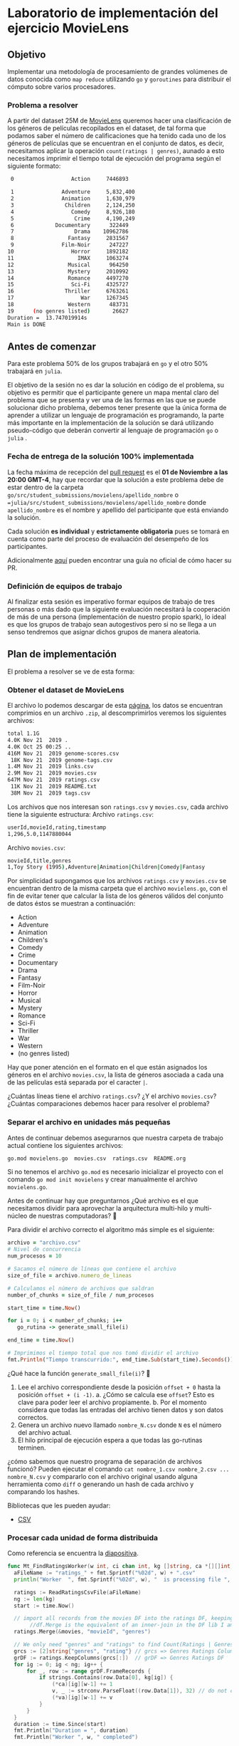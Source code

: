 * Laboratorio de implementación del ejercicio MovieLens
** Objetivo
Implementar una metodología de procesamiento de grandes volúmenes de datos
conocida como =map reduce= utilizando =go= y =goroutines= para distribuir el cómputo
sobre varios procesadores.
*** Problema a resolver
A partir del dataset 25M de [[https://movielens.org/][MovieLens]] queremos hacer una clasificación de los
géneros de películas recopilados en el dataset, de tal forma que podamos saber
el número de calificaciones que ha tenido cada uno de los géneros de películas
que se encuentran en el conjunto de datos, es decir, necesitamos aplicar la
operación =count(ratings | genres)=, aunado a esto necesitamos imprimir el tiempo
total de ejecución del programa según el siguiente formato:

#+begin_src bash
   0                  Action     7446893

   1               Adventure     5,832,400
   2               Animation     1,630,979
   3                Children     2,124,250
   4                  Comedy     8,926,180
   5                   Crime     4,190,249
   6             Documentary      322449
   7                   Drama    10962786
   8                 Fantasy     2831567
   9               Film-Noir      247227
  10                  Horror     1892182
  11                    IMAX     1063274
  12                 Musical      964250
  13                 Mystery     2010992
  14                 Romance     4497270
  15                  Sci-Fi     4325727
  16                Thriller     6763261
  17                     War     1267345
  18                 Western      483731
  19      (no genres listed)       26627
  Duration =  13.747019914s
  Main is DONE
#+end_src
** Antes de comenzar
Para este problema 50% de los grupos trabajará en =go= y el otro 50% trabajará en =julia=.

El objetivo de la sesión no es dar la solución en código de el problema, su
objetivo es permitir que el participante genere un mapa mental claro del
problema que se presenta y ver una de las formas en las que se puede solucionar
dicho problema, debemos tener presente que la única forma de aprender a utilizar
un lenguaje de programación es programando, la parte más importante en la
implementación de la solución se dará utilizando pseudo-código que deberán
convertir al lenguaje de programación =go= o =julia= .
*** Fecha de entrega de la solución 100% implementada
La fecha máxima de recepción del [[https://docs.github.com/es/pull-requests/collaborating-with-pull-requests/proposing-changes-to-your-work-with-pull-requests/creating-a-pull-request][pull request]] es el *01 de Noviembre a las 20:00 GMT-4*,
hay que recordar que la solución a este problema debe de estar dentro de la
carpeta =go/src/student_submissions/movielens/apellido_nombre= o ==julia/src/student_submissions/movielens/apellido_nombre= donde
=apellido_nombre= es el nombre y apellido del participante que está enviando la
solución.

Cada solución *es individual* y *estrictamente obligatoria* pues se tomará en cuenta
como parte del proceso de evaluación del desempeño de los participantes.

Adicionalmente [[https://medium.com/@diego.coder/trabajo-colaborativo-en-github-forks-y-pull-requests-763fec94da09][aquí]] pueden encontrar una guía no oficial de cómo hacer su PR.

*** Definición de equipos de trabajo

Al finalizar esta sesión es imperativo formar equipos de trabajo de tres
personas o más dado que la siguiente evaluación necesitará la cooperación de más de
una persona (implementación de nuestro propio spark), lo ideal es que los grupos
de trabajo sean autogestivos pero si no se llega a un senso tendremos que
asignar dichos grupos de manera aleatoria.

** Plan de implementación
El problema a resolver se ve de esta forma:

#+ATTR_HTML: :align right
#+ATTR_ORG: :align center
[[../../../img/map_reduce.png][../../../img/map_reduce.png]]

*** Obtener el dataset de MovieLens
El archivo lo podemos descargar de esta [[https://grouplens.org/datasets/movielens/25m/][página]], los datos se encuentran
comprimios en un archivo =.zip=, al descomprimirlos veremos los siguientes archivos:

#+begin_src bash
  total 1.1G
  4.0K Nov 21  2019 .
  4.0K Oct 25 00:25 ..
  416M Nov 21  2019 genome-scores.csv
   18K Nov 21  2019 genome-tags.csv
  1.4M Nov 21  2019 links.csv
  2.9M Nov 21  2019 movies.csv
  647M Nov 21  2019 ratings.csv
   11K Nov 21  2019 README.txt
   38M Nov 21  2019 tags.csv
#+end_src

Los archivos que nos interesan son =ratings.csv= y =movies.csv=, cada archivo tiene la siguiente estructura:
Archivo =ratings.csv=:
#+begin_src bash
  userId,movieId,rating,timestamp
  1,296,5.0,1147880044
#+end_src

Archivo =movies.csv=:
#+begin_src bash
  movieId,title,genres
  1,Toy Story (1995),Adventure|Animation|Children|Comedy|Fantasy
#+end_src

Por simplicidad supongamos que los archivos =ratings.csv= y =movies.csv= se
encuentran dentro de la misma carpeta que el archivo =movielens.go=, con el fin de
evitar tener que calcular la lista de los géneros válidos del conjunto de datos
éstos se muestran a continuación:

- Action
- Adventure
- Animation
- Children's
- Comedy
- Crime
- Documentary
- Drama
- Fantasy
- Film-Noir
- Horror
- Musical
- Mystery
- Romance
- Sci-Fi
- Thriller
- War
- Western
- (no genres listed)

Hay que poner atención en el formato en el que están asignados los géneros en el
archivo =movies.csv=, la lista de géneros asociada a cada una de las películas
está separada por el caracter =|=.

¿Cuántas líneas tiene el archivo =ratings.csv=? ¿Y el archivo =movies.csv=? ¿Cuántas
comparaciones debemos hacer para resolver el problema?

*** Separar el archivo en unidades más pequeñas

Antes de continuar debemos asegurarnos que nuestra carpeta de trabajo actual
contiene los siguientes archivos:

#+begin_src bash
  go.mod movielens.go  movies.csv  ratings.csv  README.org
#+end_src

Si no tenemos el archivo =go.mod= es necesario inicializar el proyecto con el
comando =go mod init movielens= y crear manualmente el archivo =movielens.go=.

Antes de continuar hay que preguntarnos ¿Qué archivo es el que necesitamos
dividir para aprovechar la arquitectura multi-hilo y multi-núcleo de nuestras
computadoras? 🤔

Para dividir el archivo correcto el algoritmo más simple es el siguiente:

#+begin_src ruby
  archivo = "archivo.csv"
  # Nivel de concurrencia
  num_procesos = 10

  # Sacamos el número de líneas que contiene el archivo
  size_of_file = archivo.numero_de_lineas

  # Calculamos el número de archivos que saldran
  number_of_chunks = size_of_file / num_procesos

  start_time = time.Now()

  for i = 0; i < number_of_chunks; i++
     go_rutina -> generate_small_file(i)

  end_time = time.Now()

  # Imprimimos el tiempo total que nos tomó dividir el archivo
  fmt.Println("Tiempo transcurrido:", end_time.Sub(start_time).Seconds())
#+end_src

¿Qué hace la función =generate_small_file(i)=? 🤔

1. Lee el archivo correspondiente desde la posición =offset + 0= hasta la posición =offset + (i -1)=.
   a. ¿Cómo se calcula ese =offset=? Esto es clave para poder leer el archivo propiamente.
   b. Por el momento considera que todas las entradas del archivo tienen datos y son datos correctos.
2. Genera un archivo nuevo llamado =nombre_N.csv= donde =N= es el número del archivo actual.
3. El hilo principal de ejecución espera a que todas las go-rutinas terminen.

¿cómo sabemos que nuestro programa de separación de archivos funcionó? Pueden
ejecutar el comando =cat nombre_1.csv nombre_2.csv ... nombre_N.csv= y compararlo
con el archivo original usando alguna herramienta como =diff= o generando un hash
de cada archivo y comparando los hashes.

Bibliotecas que les pueden ayudar:

- [[https://pkg.go.dev/encoding/csv#Reader.Read][CSV]]

*** Procesar cada unidad de forma distribuida

Como referencia se encuentra la [[https://docs.google.com/presentation/d/1a0OmFFyBt9He0xus1SYKpQxHXKSW4S3ODF3lveRkLrE/edit#slide=id.g15d5b226248_0_3][diapositiva]].

#+begin_src go
  func Mt_FindRatingsWorker(w int, ci chan int, kg []string, ca *[][]int, va *[][]float64, movies dataframe.DataFrame) {
  	aFileName := "ratings_" + fmt.Sprintf("%02d", w) + ".csv"
  	println("Worker  ", fmt.Sprintf("%02d", w), "  is processing file ", aFileName, "\n")

  	ratings := ReadRatingsCsvFile(aFileName)
  	ng := len(kg)
  	start := time.Now()

  	// import all records from the movies DF into the ratings DF, keeping genres column from movies
         //df.Merge is the equivalent of an inner-join in the DF lib I am using here
  	ratings.Merge(&movies, "movieId", "genres")

  	// We only need "genres" and "ratings" to find Count(Ratings | Genres), so keep only those columns
  	grcs := [2]string{"genres", "rating"} // grcs => Genres Ratings Columns
  	grDF := ratings.KeepColumns(grcs[:])  // grDF => Genres Ratings DF
  	for ig := 0; ig < ng; ig++ {
  		for _, row := range grDF.FrameRecords {
  			if strings.Contains(row.Data[0], kg[ig]) {
  				(*ca)[ig][w-1] += 1
  				v, _ := strconv.ParseFloat((row.Data[1]), 32) // do not check for error
  				(*va)[ig][w-1] += v
  			}
  		}
  	}
  	duration := time.Since(start)
  	fmt.Println("Duration = ", duration)
  	fmt.Println("Worker ", w, " completed")

  	// notify master that this worker has completed its job
  	ci <- 1
  }
#+end_src


*** Reunir los resultados

Como referencia se encuentra la [[https://docs.google.com/presentation/d/1a0OmFFyBt9He0xus1SYKpQxHXKSW4S3ODF3lveRkLrE/edit#slide=id.g15d5b226248_0_11][diapositiva]].

La parte que ejecuta las go-rutinas es:

#+begin_src go
  var ci = make(chan int)		// create the channel to sync all workers
  movies := ReadMoviesCsvFile("movies.csv")
  // run FindRatings in 10 workers
  for i := 0; i < nf; i++ {
  	go Mt_FindRatingsWorker(i+1, ci, kg, &ca, &ra, movies)
  }
#+end_src

*** Generar la respuesta

Como referencia se encuentra la [[https://docs.google.com/presentation/d/1a0OmFFyBt9He0xus1SYKpQxHXKSW4S3ODF3lveRkLrE/edit#slide=id.g15d5b226248_0_19][diapositiva]].

#+begin_src go
  func Mt_FindRatingsMaster() {
  	fmt.Println("In MtFindRatingsMaster")
  	start := time.Now()
  	nf := 10 // number of files with ratings is also number of threads for multi-threading

  	// kg is a 1D array that contains the Known Genres
  	kg := []string{"Action", "Adventure", "Animation", "Children", "Comedy", "Crime", "Documentary",
  		"Drama", "Fantasy", "Film-Noir", "Horror", "IMAX", "Musical", "Mystery", "Romance",
  		"Sci-Fi", "Thriller", "War", "Western", "(no genres listed)"}

  	ng := len(kg) // number of known genres
  // ra is a 2D array where the ratings values for each genre are maintained.
  	// The columns signal/maintain the core number where a worker is running.
  	// The rows in that column maintain the rating values for that core and that genre
  	ra := make([][]float64, ng)
  	// ca is a 2D array where the count of Ratings for each genre is maintained
  	// The columns signal the core number where the worker is running
  	// The rows in that column maintain the counts for that that genre
  	ca := make([][]int, ng)
  	// populate the ng rows of ra and ca with nf columns
  	for i := 0; i < ng; i++ {
  		ra[i] = make([]float64, nf)
  		ca[i] = make([]int, nf)
  	}
  	var ci = make(chan int)		// create the channel to sync all workers
  	movies := ReadMoviesCsvFile("movies.csv")
  	// run FindRatings in 10 workers
  	for i := 0; i < nf; i++ {
  		go Mt_FindRatingsWorker(i+1, ci, kg, &ca, &ra, movies)
  	}

  	// wait for the workers
  	iMsg := 0
  	go func() {
  		for {
  			i := <-ci
  			iMsg += i
  		}
  	}()
  	for {
  		if iMsg == 10 {
  			break
  		}
  	}
  	// all workers completed their work. Collect results and produce report
  	locCount := make([]int, ng)
  	locVals := make([]float64, ng)
  	for i := 0; i < ng; i++ {
  		for j := 0; j < nf; j++ {
  			locCount[i] += ca[i][j]
  			locVals[i] += ra[i][j]
  		}
  	}
  	for i := 0; i < ng; i++ {
  		fmt.Println(fmt.Sprintf("%2d", i), "  ", fmt.Sprintf("%20s", kg[i]), "  ", fmt.Sprintf("%8d", locCount[i]))
  	}
  	duration := time.Since(start)
  	fmt.Println("Duration = ", duration)
  	println("Mt_FindRatingsMaster is Done")
  }
#+end_src

El código del worker (encargado de hacer el inner join) en =julia=:

#+begin_src julia
  function FindratingsWorker(w::Integer, ng::Integer, kg::Array, dfm::DataFrame, dfr::DataFrame)
      println("In Worker ", w, "\n")

      ra = zeros(ng) # ra is an 1D array for keeping the values of the Ratings for each genre
      ca = zeros(ng) # ca is an 1D array to keep the number of Ratings for each genre

      println("local ndfr after resize =", size(dfr, 1))

      # The inner join will have the following columns: {movieId, genre, rating}
      ij = innerjoin(dfm, dfr, on = :movieId)
      nij = size(ij, 1)

      # ng = 20
      #println("nij = ", nij)
      # ng = size(kg, 1)
      for i = 1:ng
          for j = 1:nij
              r = ij[j,:] # get all columns for row j, gender is col=2 of the row
              g = r[2]
              if ( contains(g, kg[j]) == true)
                  ca[i] += 1    # keep the count of ratings for thin genre
                  ra[i] += r[3] # add the value for this genre
              end
          end
      end

      return ra, ca
  end
#+end_src
